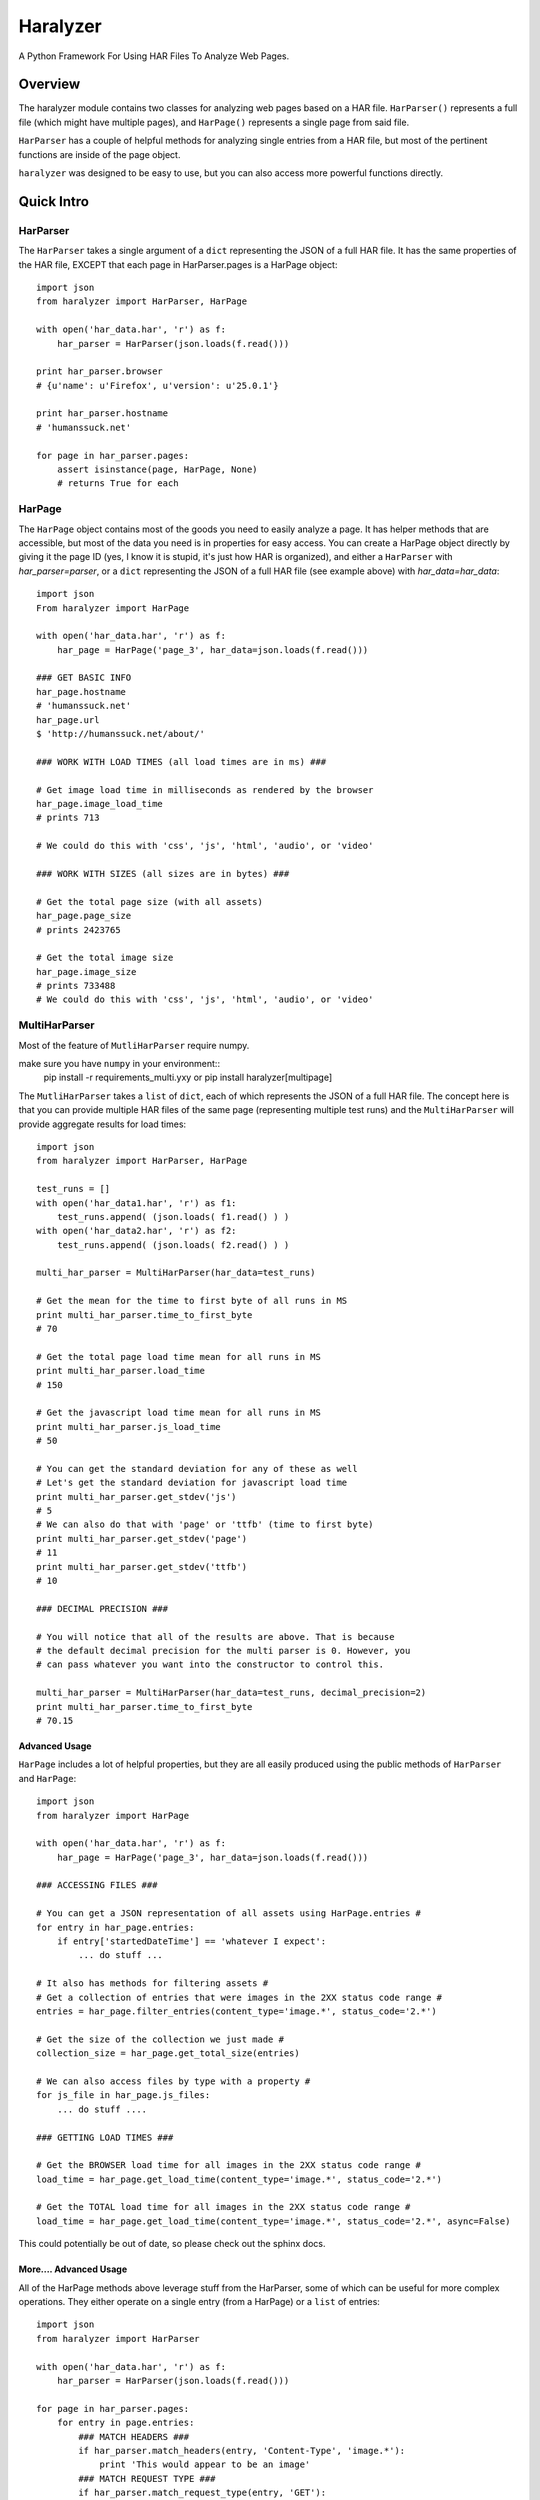 =========
Haralyzer
=========

.. image:: https://badge.fury.io/py/haralyzer.svg
    :target: http://badge.fury.io/py/haralyzer

.. image:: https://travis-ci.org/mrname/haralyzer.svg?branch=master
    :target: https://travis-ci.org/mrname/haralyzer

.. image:: https://coveralls.io/repos/mrname/haralyzer/badge.svg?branch=master
  :target: https://coveralls.io/r/mrname/haralyzer?branch=master

.. image:: https://readthedocs.org/projects/haralyzer/badge/?version=latest
    :target: http://haralyzer.readthedocs.org/en/latest/

A Python Framework For Using HAR Files To Analyze Web Pages.

Overview
--------

The haralyzer module contains two classes for analyzing web pages based
on a HAR file. ``HarParser()`` represents a full file (which might have
multiple pages), and ``HarPage()`` represents a single page from said file.

``HarParser`` has a couple of helpful methods for analyzing single entries
from a HAR file, but most of the pertinent functions are inside of the page
object.

``haralyzer`` was designed to be easy to use, but you can also access more
powerful functions directly.

Quick Intro
-----------

HarParser
+++++++++

The ``HarParser`` takes a single argument of a ``dict`` representing the JSON
of a full HAR file. It has the same properties of the HAR file, EXCEPT that each
page in HarParser.pages is a HarPage object::

    import json
    from haralyzer import HarParser, HarPage

    with open('har_data.har', 'r') as f:
        har_parser = HarParser(json.loads(f.read()))

    print har_parser.browser
    # {u'name': u'Firefox', u'version': u'25.0.1'}

    print har_parser.hostname
    # 'humanssuck.net'

    for page in har_parser.pages:
        assert isinstance(page, HarPage, None)
        # returns True for each

HarPage
+++++++

The ``HarPage`` object contains most of the goods you need to easily analyze a
page. It has helper methods that are accessible, but most of the data you need is
in properties for easy access. You can create a HarPage object directly by giving
it the page ID (yes, I know it is stupid, it's just how HAR is organized), and either
a ``HarParser`` with `har_parser=parser`, or a ``dict`` representing the JSON of a full HAR
file (see example above) with `har_data=har_data`::

    import json
    From haralyzer import HarPage

    with open('har_data.har', 'r') as f:
        har_page = HarPage('page_3', har_data=json.loads(f.read()))

    ### GET BASIC INFO
    har_page.hostname
    # 'humanssuck.net'
    har_page.url
    $ 'http://humanssuck.net/about/'

    ### WORK WITH LOAD TIMES (all load times are in ms) ###

    # Get image load time in milliseconds as rendered by the browser
    har_page.image_load_time
    # prints 713

    # We could do this with 'css', 'js', 'html', 'audio', or 'video'

    ### WORK WITH SIZES (all sizes are in bytes) ###

    # Get the total page size (with all assets)
    har_page.page_size
    # prints 2423765

    # Get the total image size
    har_page.image_size
    # prints 733488
    # We could do this with 'css', 'js', 'html', 'audio', or 'video'


MultiHarParser
++++++++++++++

Most of the feature of ``MutliHarParser`` require numpy.

make sure you have ``numpy`` in your environment::
    pip install -r requirements_multi.yxy
    or
    pip install haralyzer[multipage]

The ``MutliHarParser`` takes a ``list`` of ``dict``, each of which represents the JSON
of a full HAR file. The concept here is that you can provide multiple HAR files of the
same page (representing multiple test runs) and the ``MultiHarParser`` will provide
aggregate results for load times::

    import json
    from haralyzer import HarParser, HarPage

    test_runs = []
    with open('har_data1.har', 'r') as f1:
        test_runs.append( (json.loads( f1.read() ) )
    with open('har_data2.har', 'r') as f2:
        test_runs.append( (json.loads( f2.read() ) )

    multi_har_parser = MultiHarParser(har_data=test_runs)

    # Get the mean for the time to first byte of all runs in MS
    print multi_har_parser.time_to_first_byte
    # 70

    # Get the total page load time mean for all runs in MS
    print multi_har_parser.load_time
    # 150

    # Get the javascript load time mean for all runs in MS
    print multi_har_parser.js_load_time
    # 50

    # You can get the standard deviation for any of these as well
    # Let's get the standard deviation for javascript load time
    print multi_har_parser.get_stdev('js')
    # 5
    # We can also do that with 'page' or 'ttfb' (time to first byte)
    print multi_har_parser.get_stdev('page')
    # 11
    print multi_har_parser.get_stdev('ttfb')
    # 10

    ### DECIMAL PRECISION ###

    # You will notice that all of the results are above. That is because
    # the default decimal precision for the multi parser is 0. However, you
    # can pass whatever you want into the constructor to control this.

    multi_har_parser = MultiHarParser(har_data=test_runs, decimal_precision=2)
    print multi_har_parser.time_to_first_byte
    # 70.15


Advanced Usage
==============

``HarPage`` includes a lot of helpful properties, but they are all
easily produced using the public methods of ``HarParser`` and ``HarPage``::

    import json
    from haralyzer import HarPage

    with open('har_data.har', 'r') as f:
        har_page = HarPage('page_3', har_data=json.loads(f.read()))

    ### ACCESSING FILES ###

    # You can get a JSON representation of all assets using HarPage.entries #
    for entry in har_page.entries:
        if entry['startedDateTime'] == 'whatever I expect':
            ... do stuff ...

    # It also has methods for filtering assets #
    # Get a collection of entries that were images in the 2XX status code range #
    entries = har_page.filter_entries(content_type='image.*', status_code='2.*')

    # Get the size of the collection we just made #
    collection_size = har_page.get_total_size(entries)

    # We can also access files by type with a property #
    for js_file in har_page.js_files:
        ... do stuff ....

    ### GETTING LOAD TIMES ###

    # Get the BROWSER load time for all images in the 2XX status code range #
    load_time = har_page.get_load_time(content_type='image.*', status_code='2.*')

    # Get the TOTAL load time for all images in the 2XX status code range #
    load_time = har_page.get_load_time(content_type='image.*', status_code='2.*', async=False)

This could potentially be out of date, so please check out the sphinx docs.


More.... Advanced Usage
=======================

All of the HarPage methods above leverage stuff from the HarParser,
some of which can be useful for more complex operations. They either
operate on a single entry (from a HarPage) or a ``list`` of entries::

    import json
    from haralyzer import HarParser

    with open('har_data.har', 'r') as f:
        har_parser = HarParser(json.loads(f.read()))

    for page in har_parser.pages:
        for entry in page.entries:
            ### MATCH HEADERS ###
            if har_parser.match_headers(entry, 'Content-Type', 'image.*'):
                print 'This would appear to be an image'
            ### MATCH REQUEST TYPE ###
            if har_parser.match_request_type(entry, 'GET'):
                print 'This is a GET request'
            ### MATCH STATUS CODE ###
            if har_parser.match_status_code(entry, '2.*'):
                print 'Looks like all is well in the world'


Asset Timelines
+++++++++++++++

The last helper function of ``HarParser`` requires it's own section, because it
is odd, but can be helpful, especially for creating charts and reports.

It can create an asset timeline, which gives you back a ``dict`` where each
key is a ``datetime`` object, and the value is a ``list`` of assets that were
loading at that time. Each value of the ``list`` is a ``dict`` representing
an entry from a page.

It takes a ``list`` of entries to analyze, so it assumes that you have
already filtered the entries you want to know about::

    import json
    from haralyzer import HarParser

    with open('har_data.har', 'r') as f:
        har_parser = HarParser(json.loads(f.read()))

    ### CREATE A TIMELINE OF ALL THE ENTRIES ###
    entries = []
    for page in har_parser.pages:
        for entry in page.entries:
            entries.append(entry)

    timeline = har_parser.create_asset_timeline(entries)

    for key, value in timeline.items():
        print(type(key))
        # <type 'datetime.datetime'>
        print(key)
        # 2015-02-21 19:15:41.450000-08:00
        print(type(value))
        # <type 'list'>
        print(value)
        # Each entry in the list is an asset from the page
        # [{u'serverIPAddress': u'157.166.249.67', u'cache': {}, u'startedDateTime': u'2015-02-21T19:15:40.351-08:00', u'pageref': u'page_3', u'request': {u'cookies':............................


With this, you can examine the timeline for any number of assets. Since the key is a ``datetime``
object, this is a heavy operation. We could always change this in the future, but for now,
limit the assets you give this method to only what you need to examine.

